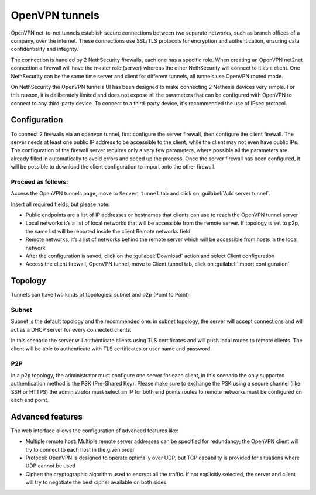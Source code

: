 .. _openvpn_tunnels-section:

===============
OpenVPN tunnels
===============

OpenVPN net-to-net tunnels establish secure connections between two separate networks, such as branch offices of a company, over the internet.
These connections use SSL/TLS protocols for encryption and authentication, ensuring data confidentiality and integrity.

The connection is handled by 2 NethSecurity firewalls, each one has a specific role.
When creating an OpenVPN net2net connection a firewall will have the master role (server) whereas the other NethSecurity will connect to it as a client.
One NethSecurity can be the same time server and client for different tunnels, all tunnels use OpenVPN routed mode.


On NethSecurity the OpenVPN tunnels UI has been designed to make connecting 2 Nethesis devices very simple. For this reason, it is deliberately limited and does not expose all the parameters that can be configured with OpenVPN to connect to any third-party device.
To connect to a third-party device, it's recommended the use of IPsec protocol.

Configuration
-------------
To connect 2 firewalls via an openvpn tunnel, first configure the server firewall, then configure the client firewall.
The server needs at least one public IP address to be accessible to the client, while the client may not even have public IPs.
The configuration of the firewall server requires only a very few parameters, where possible all the parameters are already filled in automatically to avoid errors and speed up the process.
Once the server firewall has been configured, it will be possible to download the client configuration to import onto the other firewall.

Proceed as follows:
^^^^^^^^^^^^^^^^^^^
Access the OpenVPN tunnels page, move to ``Server tunnel`` tab and click on :guilabel:`Add server tunnel`.

Insert all required fields, but please note:

* Public endpoints are a list of IP addresses or hostnames that clients can use to reach the OpenVPN tunnel server
* Local networks it’s a list of local networks that will be accessible from the remote server. If topology is set to p2p, the same list will be reported inside the client Remote networks field
* Remote networks, it’s a list of networks behind the remote server which will be accessible from hosts in the local network
* After the configuration is saved, click on the :guilabel:`Download` action and select Client configuration
* Access the client firewall, OpenVPN tunnel,  move to Client tunnel tab, click on :guilabel:`Import configuration`

Topology
--------
Tunnels can have two kinds of topologies: subnet and p2p (Point to Point).

Subnet
^^^^^^
Subnet is the default topology and the recommended one: in subnet topology, the server will accept connections and will act as a DHCP server for every connected clients.

In this scenario the server will authenticate clients using TLS certificates and will push local routes to remote clients.
The client will be able to authenticate with TLS certificates or user name and password.

P2P
^^^

In a p2p topology, the administrator must configure one server for each client, in this scenario the only supported authentication method is the PSK (Pre-Shared Key). 
Please make sure to exchange the PSK using a secure channel (like SSH or HTTPS) the administrator must select an IP for both end points routes to remote networks must be configured on each end point.


Advanced features
-----------------
The web interface allows the configuration of advanced features like:

* Multiple remote host: Multiple remote server addresses can be specified for redundancy; the OpenVPN client will try to connect to each host in the given order

* Protocol: OpenVPN is designed to operate optimally over UDP, but TCP capability is provided for situations where UDP cannot be used

* Cipher: the cryptographic algorithm used to encrypt all the traffic. If not explicitly selected, the server and client will try to negotiate the best cipher available on both sides






